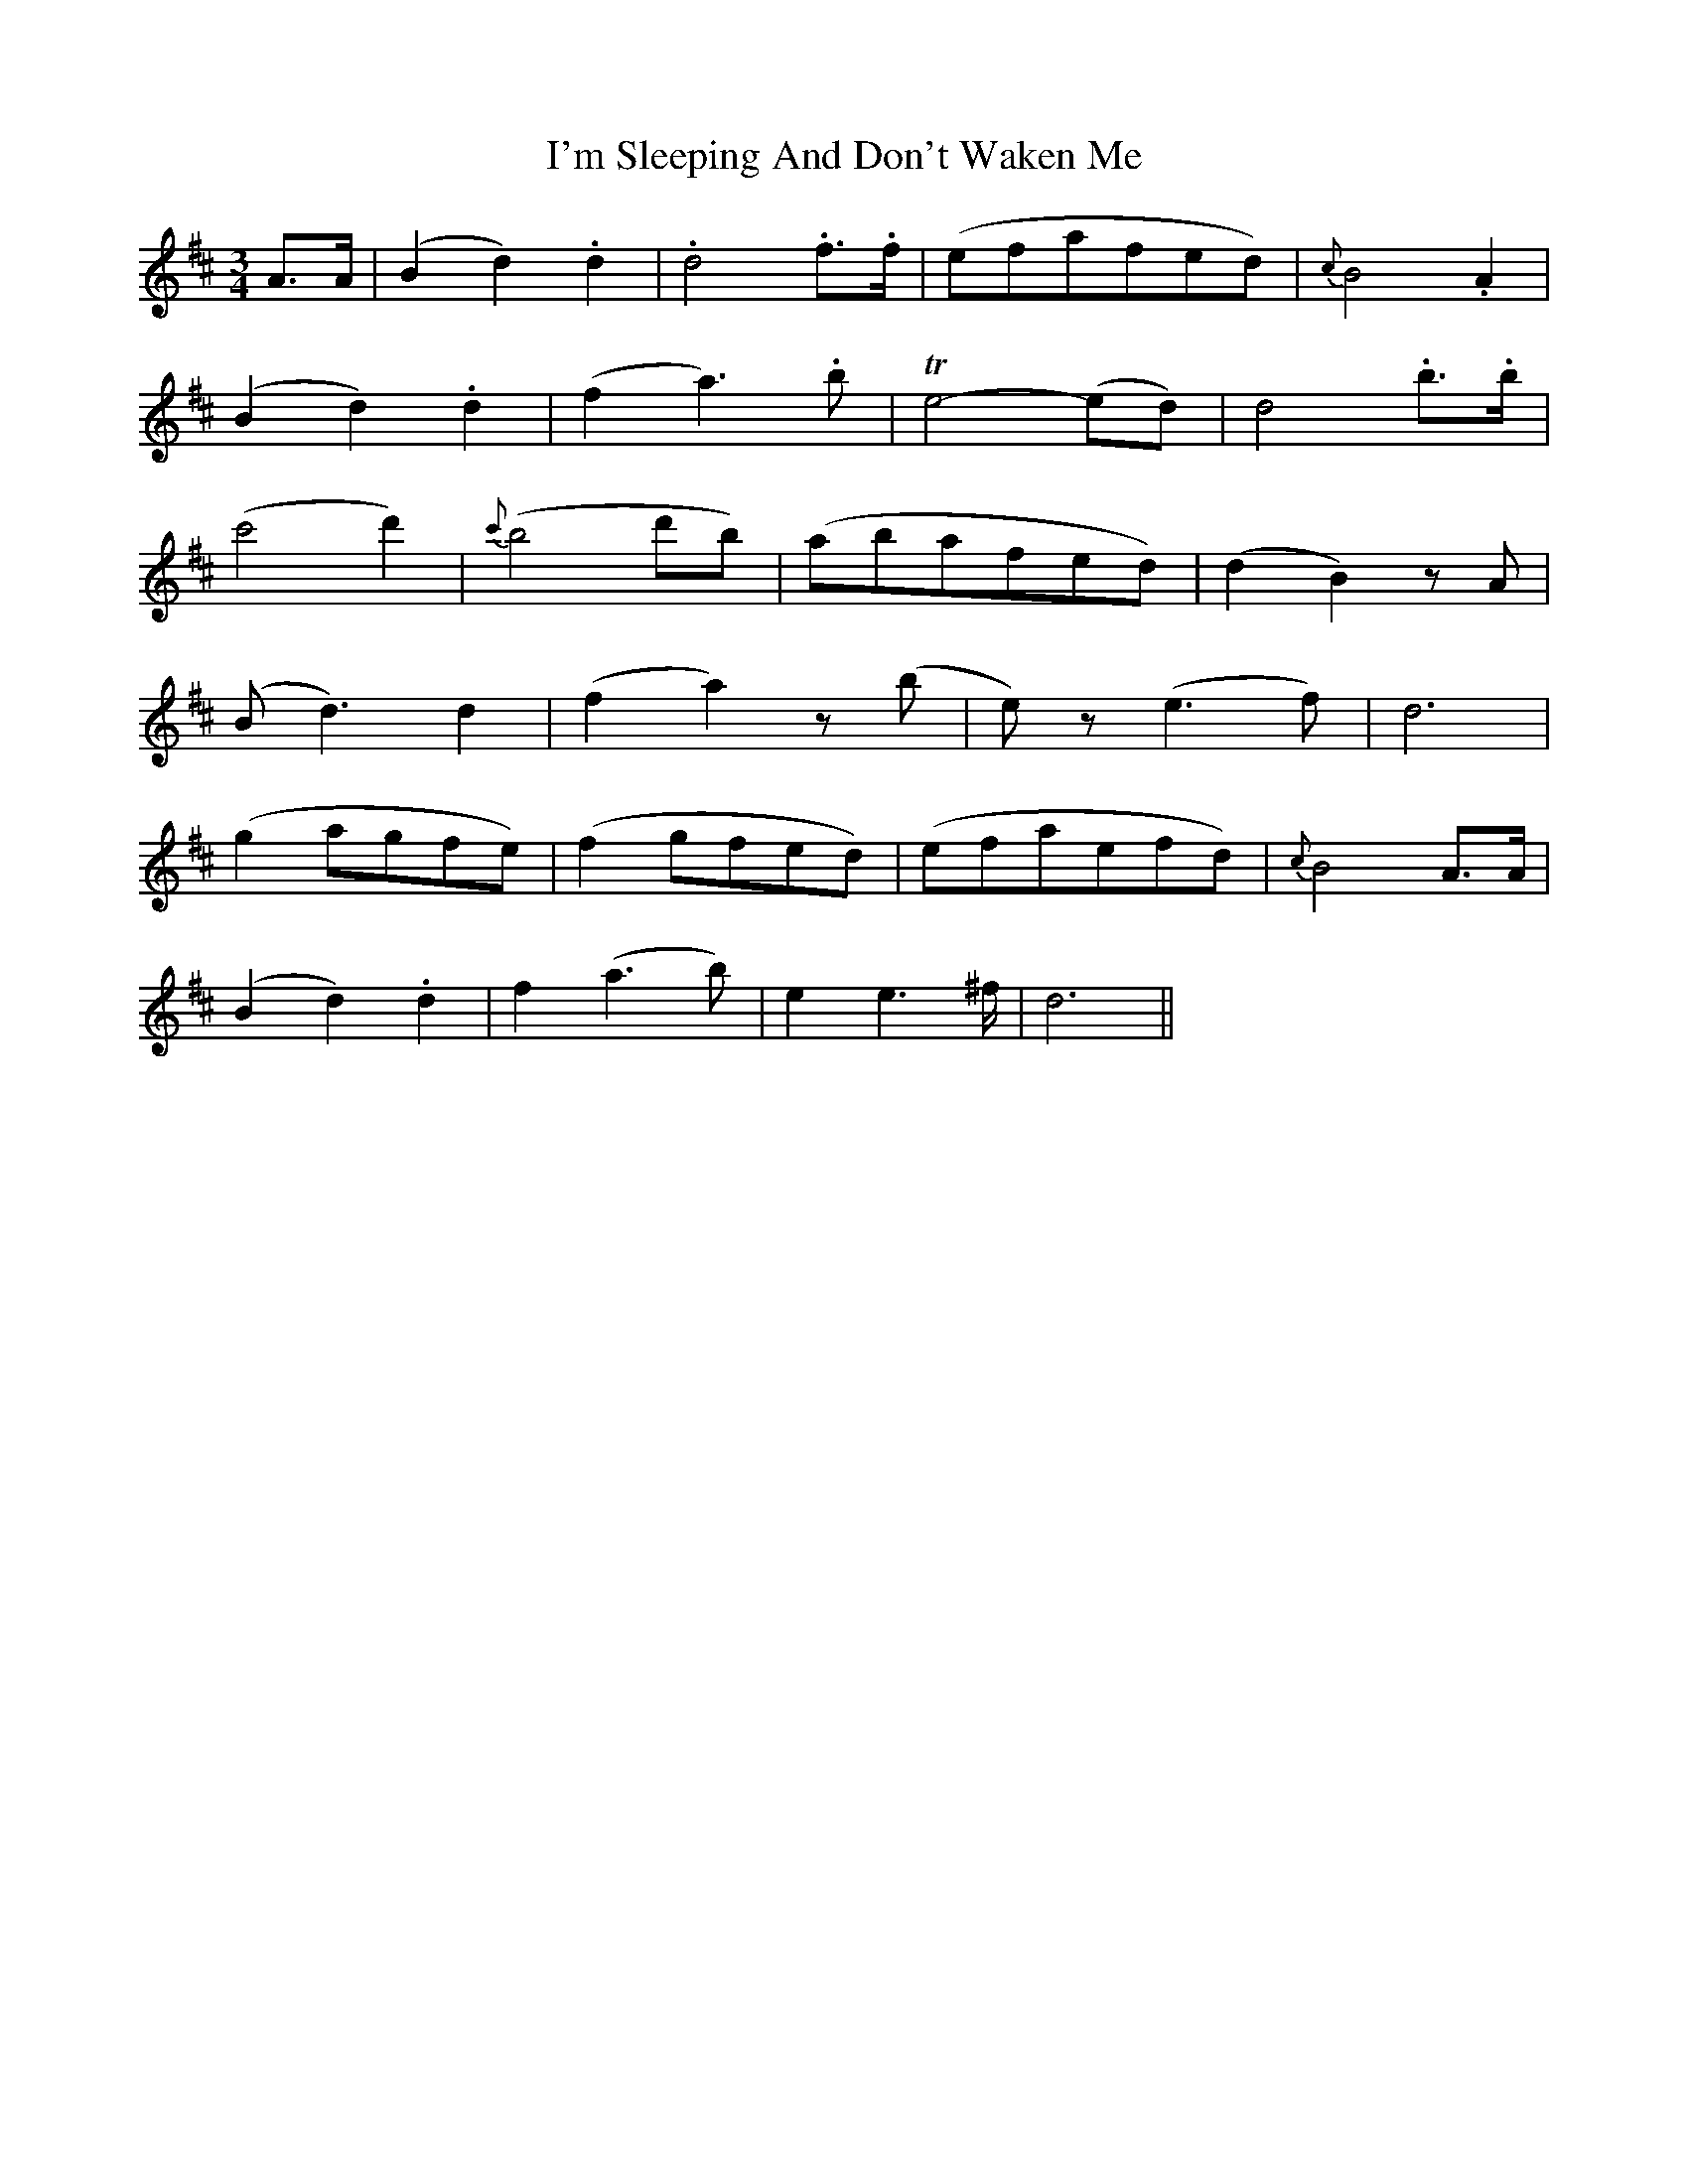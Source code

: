 X: 18693
T: I'm Sleeping And Don't Waken Me
R: waltz
M: 3/4
K: Dmajor
A>A|(B2d2).d2|.d4 .f>.f|(efafed)|{c}B4 .A2|
(B2d2).d2|(f2a3).b|Te4-(ed)|d4 .b>.b|
(c'4d'2)|{c'}(b4 d'b)|(abafed)|(d2B2) zA|
(Bd3)d2|(f2a2) z(b|e) z (e3f)|d6|
(g2 agfe)|(f2 gfed)|(efaefd)|{c}B4 A>A|
(B2d2).d2|f2-(a3b)|e2 e3^f/|d6||

